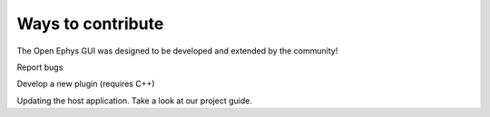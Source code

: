 .. _waystocontribute:
.. role:: raw-html-m2r(raw)
   :format: html

Ways to contribute
===================

The Open Ephys GUI was designed to be developed and extended by the community!

Report bugs

Develop a new plugin (requires C++)

Updating the host application. Take a look at our project guide.

